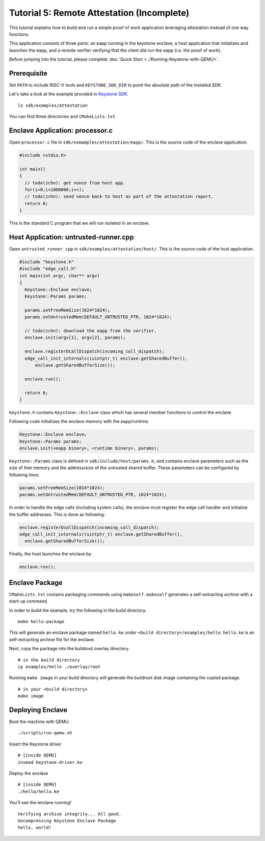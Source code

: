 Tutorial 5: Remote Attestation (Incomplete)
==============================================

This tutorial explains how to build and run a simple proof of work application leveraging attestation instead of one way functions.

This application consists of three parts: an eapp running in the keystone enclave, a host application that initializes and launches
the eapp, and a remote verifier verifying that the client did run the eapp (i.e. the proof of work).

Before jumping into the tutorial, please complete :doc:`Quick Start
<../Running-Keystone-with-QEMU>`.

Prerequisite
------------------------------

Set ``PATH`` to include RISC-V tools and ``KEYSTONE_SDK_DIR`` to point the
absolute path of the installed SDK.

Let's take a look at the example provided in `Keystone SDK
<https://github.com/keystone-enclave/keystone-sdk>`_.

::

	ls sdk/examples/attestation

You can find three directories and ``CMakeLists.txt``.

Enclave Application: processor.c
--------------------------------

Open ``processor.c`` file in ``sdk/exmamples/attestation/eapp/``. This is the source code of the enclave
application.

.. code-block:: c

	#include <stdio.h>

	int main()
	{
	  // todo(zchn): get nonce from host app.
          for(i=0;i<1000000;i++);
          // todo(zchn): send nonce back to host as part of the attestation report.
	  return 0;
	}

This is the standard C program that we will run isolated in an enclave.

Host Application: untrusted-runner.cpp
------------------------------

Open ``untrusted_runner.cpp`` in ``sdk/examples/attestation/host/``. This is the source code of the host application.

.. code-block:: cpp

	#include "keystone.h"
	#include "edge_call.h"
	int main(int argc, char** argv)
	{
	  Keystone::Enclave enclave;
	  Keystone::Params params;

	  params.setFreeMemSize(1024*1024);
	  params.setUntrustedMem(DEFAULT_UNTRUSTED_PTR, 1024*1024);

          // todo(zchn): download the eapp from the verifier.
	  enclave.init(argv[1], argv[2], params);

	  enclave.registerOcallDispatch(incoming_call_dispatch);
	  edge_call_init_internals((uintptr_t) enclave.getSharedBuffer(),
	      enclave.getSharedBufferSize());

	  enclave.run();

	  return 0;
	}

``keystone.h`` contains ``Keystone::Enclave`` class which has several member functions to control the
enclave.

Following code initializes the enclave memory with the eapp/runtime.

.. code-block:: cpp

	Keystone::Enclave enclave;
	Keystone::Params params;
	enclave.init(<eapp binary>, <runtime binary>, params);

``Keystone::Params`` class is defined in ``sdk/include/host/params.h``, and contains enclave parameters
such as the size of free memory and the address/size of the untrusted shared buffer.
These parameters can be configured by following lines:

.. code-block:: cpp

	params.setFreeMemSize(1024*1024);
	params.setUntrustedMem(DEFAULT_UNTRUSTED_PTR, 1024*1024);

In order to handle the edge calls (including system calls), the enclave must register the edge call
handler and initialize the buffer addresses. This is done as following:

.. code-block:: cpp

	enclave.registerOcallDispatch(incoming_call_dispatch);
	edge_call_init_internals((uintptr_t) enclave.getSharedBuffer(),
	  enclave.getSharedBufferSize());

Finally, the host launches the enclave by

.. code-block:: cpp

	enclave.run();

Enclave Package
------------------------------

``CMakeLists.txt`` contains packaging commands using ``makeself``.
``makeself`` generates a self-extracting archive with a start-up command.

In order to build the example, try the following in the build directory:

::

  make hello-package

This will generate an enclave package named ``hello.ke`` under ``<build directory>/examples/hello``.
``hello.ke`` is an self-extracting archive file for the enclave.

Next, copy the package into the buildroot overlay directory.

::

  # in the build directory
  cp examples/hello ./overlay/root

Running ``make image`` in your build directory will generate the buildroot disk
image containing the copied package.

::

	# in your <build directory>
	make image

Deploying Enclave
------------------------------

Boot the machine with QEMU.

::

	./scripts/run-qemu.sh

Insert the Keystone driver

::

	# [inside QEMU]
	insmod keystone-driver.ko

Deploy the enclave

::

	# [inside QEMU]
	./hello/hello.ke

You'll see the enclave running!

::

	Verifying archive integrity... All good.
	Uncompressing Keystone Enclave Package
	hello, world!
